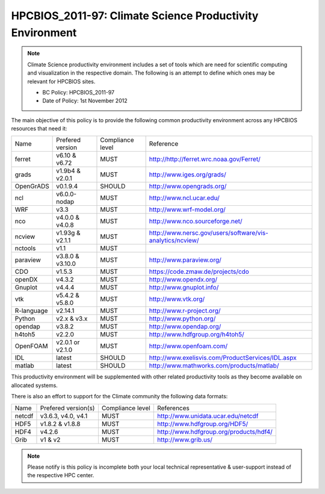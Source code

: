 .. _HPCBIOS_2011-97:

HPCBIOS_2011-97: Climate Science Productivity Environment
=========================================================

.. note::

  Climate Science productivity environment includes a set of tools which
  are need for scientific computing and visualization in the respective
  domain. The following is an attempt to define which ones may be relevant
  for HPCBIOS sites.
  
  * BC Policy: HPCBIOS_2011-97
  * Date of Policy: 1st November 2012

The main objective of this policy is to provide the following common
productivity environment across any HPCBIOS resources that need it:

+--------------+--------------------+--------------------+-------------------------------------------------------------+
| Name         | Prefered version   | Compliance level   | Reference                                                   |
+--------------+--------------------+--------------------+-------------------------------------------------------------+
| ferret       | v6.10 & v6.72      | MUST               | http://http://ferret.wrc.noaa.gov/Ferret/                   |
+--------------+--------------------+--------------------+-------------------------------------------------------------+
| grads        | v1.9b4 & v2.0.1    | MUST               | http://www.iges.org/grads/                                  |
+--------------+--------------------+--------------------+-------------------------------------------------------------+
| OpenGrADS    | v0.1.9.4           | SHOULD             | http://www.opengrads.org/                                   |
+--------------+--------------------+--------------------+-------------------------------------------------------------+
| ncl          | v6.0.0-nodap       | MUST               | http://www.ncl.ucar.edu/                                    |
+--------------+--------------------+--------------------+-------------------------------------------------------------+
| WRF          | v3.3               | MUST               | http://www.wrf-model.org/                                   |
+--------------+--------------------+--------------------+-------------------------------------------------------------+
| nco          | v4.0.0 & v4.0.8    | MUST               | http://www.nco.sourceforge.net/                             |
+--------------+--------------------+--------------------+-------------------------------------------------------------+
| ncview       | v1.93g & v2.1.1    | MUST               | http://www.nersc.gov/users/software/vis-analytics/ncview/   |
+--------------+--------------------+--------------------+-------------------------------------------------------------+
| nctools      | v1.1               | MUST               |                                                             |
+--------------+--------------------+--------------------+-------------------------------------------------------------+
| paraview     | v3.8.0 & v3.10.0   | MUST               | http://www.paraview.org/                                    |
+--------------+--------------------+--------------------+-------------------------------------------------------------+
| CDO          | v1.5.3             | MUST               | https://code.zmaw.de/projects/cdo                           |
+--------------+--------------------+--------------------+-------------------------------------------------------------+
| openDX       | v4.3.2             | MUST               | http://www.opendx.org/                                      |
+--------------+--------------------+--------------------+-------------------------------------------------------------+
| Gnuplot      | v4.4.4             | MUST               | http://www.gnuplot.info/                                    |
+--------------+--------------------+--------------------+-------------------------------------------------------------+
| vtk          | v5.4.2 & v5.8.0    | MUST               | http://www.vtk.org/                                         |
+--------------+--------------------+--------------------+-------------------------------------------------------------+
| R-language   | v2.14.1            | MUST               | http://www.r-project.org/                                   |
+--------------+--------------------+--------------------+-------------------------------------------------------------+
| Python       | v2.x & v3.x        | MUST               | http://www.python.org/                                      |
+--------------+--------------------+--------------------+-------------------------------------------------------------+
| opendap      | v3.8.2             | MUST               | http://www.opendap.org/                                     |
+--------------+--------------------+--------------------+-------------------------------------------------------------+
| h4toh5       | v2.2.0             | MUST               | http://www.hdfgroup.org/h4toh5/                             |
+--------------+--------------------+--------------------+-------------------------------------------------------------+
| OpenFOAM     | v2.0.1 or v2.1.0   | MUST               | http://www.openfoam.com/                                    |
+--------------+--------------------+--------------------+-------------------------------------------------------------+
| IDL          | latest             | SHOULD             | http://www.exelisvis.com/ProductServices/IDL.aspx           |
+--------------+--------------------+--------------------+-------------------------------------------------------------+
| matlab       | latest             | SHOULD             | http://www.mathworks.com/products/matlab/                   |
+--------------+--------------------+--------------------+-------------------------------------------------------------+

This productivity environment will be supplemented with other related
productivity tools as they become available on allocated systems.

There is also an effort to support for the Climate community the
following data formats:

+----------+----------------------+-------------------+------------------------------------------+
| Name     | Prefered version(s)  | Compliance level  | References                               |
+----------+----------------------+-------------------+------------------------------------------+
| netcdf   | v3.6.3, v4.0, v4.1   | MUST              | http://www.unidata.ucar.edu/netcdf       |
+----------+----------------------+-------------------+------------------------------------------+
| HDF5     | v1.8.2 & v1.8.8      | MUST              | http://www.hdfgroup.org/HDF5/            |
+----------+----------------------+-------------------+------------------------------------------+
| HDF4     | v4.2.6               | MUST              | http://www.hdfgroup.org/products/hdf4/   |
+----------+----------------------+-------------------+------------------------------------------+
| Grib     | v1 & v2              | MUST              | http://www.grib.us/                      |
+----------+----------------------+-------------------+------------------------------------------+

.. note::

  Please notify is this policy is incomplete both your local technical
  representative & user-support instead of the respective HPC center.
